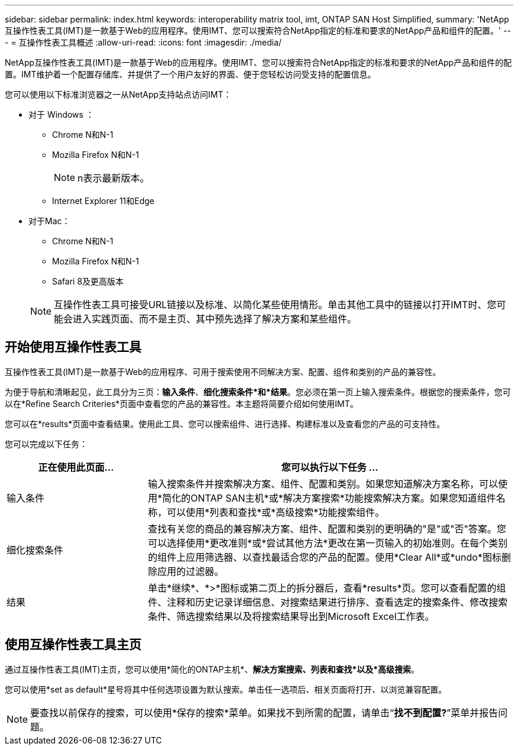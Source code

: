 ---
sidebar: sidebar 
permalink: index.html 
keywords: interoperability matrix tool, imt, ONTAP SAN Host Simplified, 
summary: 'NetApp互操作性表工具(IMT)是一款基于Web的应用程序。使用IMT、您可以搜索符合NetApp指定的标准和要求的NetApp产品和组件的配置。' 
---
= 互操作性表工具概述
:allow-uri-read: 
:icons: font
:imagesdir: ./media/


[role="lead"]
NetApp互操作性表工具(IMT)是一款基于Web的应用程序。使用IMT、您可以搜索符合NetApp指定的标准和要求的NetApp产品和组件的配置。IMT维护着一个配置存储库、并提供了一个用户友好的界面、便于您轻松访问受支持的配置信息。

您可以使用以下标准浏览器之一从NetApp支持站点访问IMT：

* 对于 Windows ：
+
** Chrome N和N-1
** Mozilla Firefox N和N-1
+

NOTE: n表示最新版本。

** Internet Explorer 11和Edge


* 对于Mac：
+
** Chrome N和N-1
** Mozilla Firefox N和N-1
** Safari 8及更高版本


+

NOTE: 互操作性表工具可接受URL链接以及标准、以简化某些使用情形。单击其他工具中的链接以打开IMT时、您可能会进入实践页面、而不是主页、其中预先选择了解决方案和某些组件。





== 开始使用互操作性表工具

互操作性表工具(IMT)是一款基于Web的应用程序、可用于搜索使用不同解决方案、配置、组件和类别的产品的兼容性。

为便于导航和清晰起见，此工具分为三页：*输入条件*、*细化搜索条件*和*结果*。您必须在第一页上输入搜索条件。根据您的搜索条件，您可以在*Refine Search Criteries*页面中查看您的产品的兼容性。本主题将简要介绍如何使用IMT。

您可以在*results*页面中查看结果。使用此工具、您可以搜索组件、进行选择、构建标准以及查看您的产品的可支持性。

您可以完成以下任务：

[cols="25,65"]
|===
| 正在使用此页面... | 您可以执行以下任务 ... 


| 输入条件 | 输入搜索条件并搜索解决方案、组件、配置和类别。如果您知道解决方案名称，可以使用*简化的ONTAP SAN主机*或*解决方案搜索*功能搜索解决方案。如果您知道组件名称，可以使用*列表和查找*或*高级搜索*功能搜索组件。 


| 细化搜索条件 | 查找有关您的商品的兼容解决方案、组件、配置和类别的更明确的"是"或"否"答案。您可以选择使用*更改准则*或*尝试其他方法*更改在第一页输入的初始准则。在每个类别的组件上应用筛选器、以查找最适合您的产品的配置。使用*Clear All*或*undo*图标删除应用的过滤器。 


| 结果 | 单击*继续*、*>*图标或第二页上的拆分器后，查看*results*页。您可以查看配置的组件、注释和历史记录详细信息、对搜索结果进行排序、查看选定的搜索条件、修改搜索条件、筛选搜索结果以及将搜索结果导出到Microsoft Excel工作表。 
|===


== 使用互操作性表工具主页

通过互操作性表工具(IMT)主页，您可以使用*简化的ONTAP主机*、*解决方案搜索、列表和查找*以及*高级搜索*。

您可以使用*set as default*星号将其中任何选项设置为默认搜索。单击任一选项后、相关页面将打开、以浏览兼容配置。


NOTE: 要查找以前保存的搜索，可以使用*保存的搜索*菜单。如果找不到所需的配置，请单击“*找不到配置?*”菜单并报告问题。
